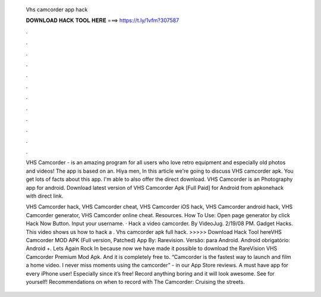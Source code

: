   Vhs camcorder app hack
  
  
  
  𝐃𝐎𝐖𝐍𝐋𝐎𝐀𝐃 𝐇𝐀𝐂𝐊 𝐓𝐎𝐎𝐋 𝐇𝐄𝐑𝐄 ===> https://t.ly/1vfm?307587
  
  
  
  .
  
  
  
  .
  
  
  
  .
  
  
  
  .
  
  
  
  .
  
  
  
  .
  
  
  
  .
  
  
  
  .
  
  
  
  .
  
  
  
  .
  
  
  
  .
  
  
  
  .
  
  VHS Camcorder - is an amazing program for all users who love retro equipment and especially old photos and videos! The app is based on an. Hiya men, In this article we're going to discuss VHS camcorder apk. You get lots of facts about this app. I'm able to also offer the direct download. VHS Camcorder is an Photography app for android. Download latest version of VHS Camcorder Apk [Full Paid] for Android from apkonehack with direct link.
  
  VHS Camcorder hack, VHS Camcorder cheat, VHS Camcorder iOS hack, VHS Camcorder android hack, VHS Camcorder generator, VHS Camcorder online cheat. Resources. How To Use: Open page generator by click Hack Now Button. Input your username. · Hack a video camcorder. By VideoJug. 2/19/08 PM. Gadget Hacks. This video shows us how to hack a . Vhs camcorder apk full hack. >>>>> Download Hack Tool hereVHS Camcorder MOD APK (Full version, Patched) App By: Rarevision. Versão: para Android. Android obrigatório: Android +. Lets Again Rock In because now we have made it possible to download the RareVision VHS Camcorder Premium Mod Apk. And it is completely free to. “Camcorder is the fastest way to launch and film a home video. I never miss moments using the camcorder” - in our App Store reviews. A must have app for every iPhone user! Especially since it’s free! Record anything boring and it will look awesome. See for yourself! Recommendations on when to record with The Camcorder: Cruising the streets.
